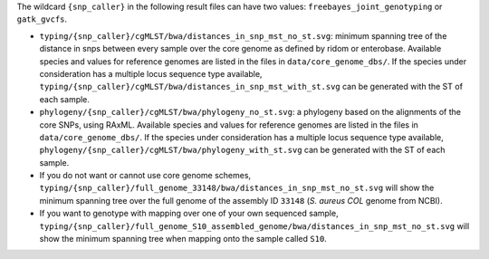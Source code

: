 
The wildcard ``{snp_caller}`` in the following result files can have two values: ``freebayes_joint_genotyping`` or ``gatk_gvcfs``.

* ``typing/{snp_caller}/cgMLST/bwa/distances_in_snp_mst_no_st.svg``: minimum spanning tree of the distance in snps between every sample over the core genome as defined by ridom or enterobase. Available species and values for reference genomes are listed in the files in ``data/core_genome_dbs/``. If the species under consideration has a multiple locus sequence type available, ``typing/{snp_caller}/cgMLST/bwa/distances_in_snp_mst_with_st.svg`` can be generated with the ST of each sample.
  
* ``phylogeny/{snp_caller}/cgMLST/bwa/phylogeny_no_st.svg``: a phylogeny based on the alignments of the core SNPs, using RAxML. Available species and values for reference genomes are listed in the files in ``data/core_genome_dbs/``. If the species under consideration has a multiple locus sequence type available, ``phylogeny/{snp_caller}/cgMLST/bwa/phylogeny_with_st.svg`` can be generated with the ST of each sample.
  
* If you do not want or cannot use core genome schemes, ``typing/{snp_caller}/full_genome_33148/bwa/distances_in_snp_mst_no_st.svg`` will show the minimum spanning tree over the full genome of the assembly ID ``33148`` (*S. aureus COL* genome from NCBI).

* If you want to genotype with mapping over one of your own sequenced sample, ``typing/{snp_caller}/full_genome_S10_assembled_genome/bwa/distances_in_snp_mst_no_st.svg`` will show the minimum spanning tree when mapping onto the sample called ``S10``.
